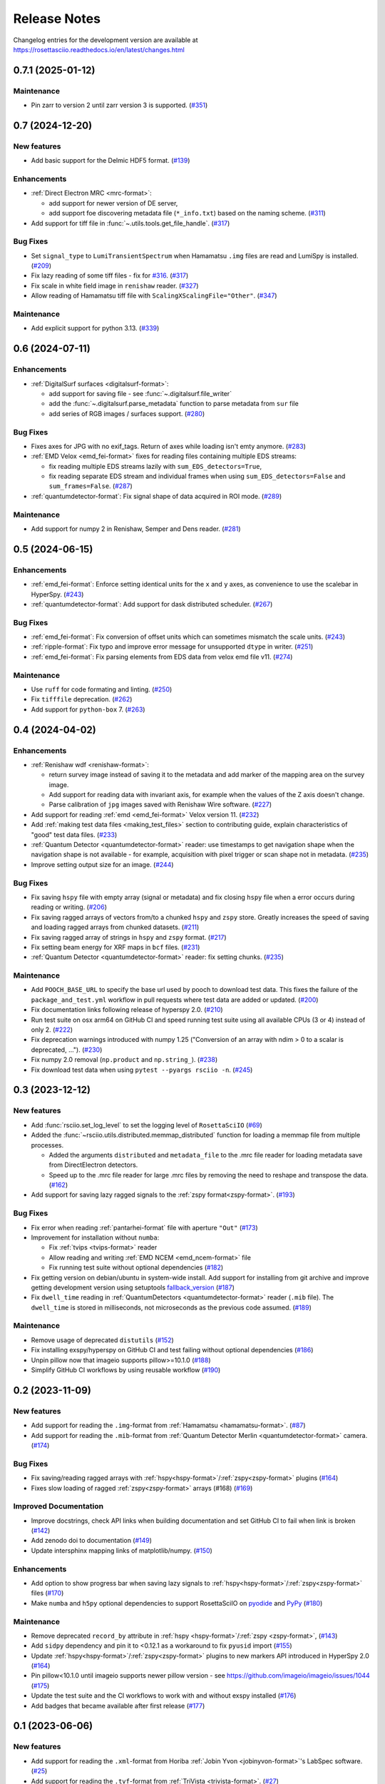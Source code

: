 Release Notes
*************

Changelog entries for the development version are available at
https://rosettasciio.readthedocs.io/en/latest/changes.html

.. towncrier-draft-entries:: |release| [UNRELEASED]

.. towncrier release notes start

0.7.1 (2025-01-12)
==================

Maintenance
-----------

- Pin zarr to version 2 until zarr version 3 is supported. (`#351 <https://github.com/hyperspy/rosettasciio/issues/351>`_)


0.7 (2024-12-20)
================

New features
------------

- Add basic support for the Delmic HDF5 format. (`#139 <https://github.com/hyperspy/rosettasciio/issues/139>`_)


Enhancements
------------

- :ref:`Direct Electron MRC <mrc-format>`:

  - add support for newer version of DE server,
  - add support foe discovering metadata file (``*_info.txt``) based on the naming scheme. (`#311 <https://github.com/hyperspy/rosettasciio/issues/311>`_)
- Add support for tiff file in :func:`~.utils.tools.get_file_handle`. (`#317 <https://github.com/hyperspy/rosettasciio/issues/317>`_)


Bug Fixes
---------

- Set ``signal_type`` to ``LumiTransientSpectrum`` when Hamamatsu ``.img`` files are read and LumiSpy is installed. (`#209 <https://github.com/hyperspy/rosettasciio/issues/209>`_)
- Fix lazy reading of some tiff files - fix for `#316 <https://github.com/hyperspy/rosettasciio/issues/316>`_. (`#317 <https://github.com/hyperspy/rosettasciio/issues/317>`_)
- Fix scale in white field image in ``renishaw`` reader. (`#327 <https://github.com/hyperspy/rosettasciio/issues/327>`_)
- Allow reading of Hamamatsu tiff file with ``ScalingXScalingFile="Other"``. (`#347 <https://github.com/hyperspy/rosettasciio/issues/347>`_)


Maintenance
-----------

- Add explicit support for python 3.13. (`#339 <https://github.com/hyperspy/rosettasciio/issues/339>`_)


0.6 (2024-07-11)
================

Enhancements
------------

- :ref:`DigitalSurf surfaces <digitalsurf-format>`:

  - add support for saving file - see :func:`~.digitalsurf.file_writer`
  - add the :func:`~.digitalsurf.parse_metadata` function to parse metadata from ``sur`` file
  - add series of RGB images / surfaces support. (`#280 <https://github.com/hyperspy/rosettasciio/issues/280>`_)


Bug Fixes
---------

- Fixes axes for JPG with no exif_tags. Return of axes while loading isn't emty anymore. (`#283 <https://github.com/hyperspy/rosettasciio/issues/283>`_)
- :ref:`EMD Velox <emd_fei-format>` fixes for reading files containing multiple EDS streams:

  - fix reading multiple EDS streams lazily with ``sum_EDS_detectors=True``,
  - fix reading separate EDS stream and individual frames when using ``sum_EDS_detectors=False`` and ``sum_frames=False``. (`#287 <https://github.com/hyperspy/rosettasciio/issues/287>`_)
- :ref:`quantumdetector-format`: Fix signal shape of data acquired in ROI mode. (`#289 <https://github.com/hyperspy/rosettasciio/issues/289>`_)


Maintenance
-----------

- Add support for numpy 2 in Renishaw, Semper and Dens reader. (`#281 <https://github.com/hyperspy/rosettasciio/issues/281>`_)


0.5 (2024-06-15)
================

Enhancements
------------

- :ref:`emd_fei-format`: Enforce setting identical units for the ``x`` and ``y`` axes, as convenience to use the scalebar in HyperSpy. (`#243 <https://github.com/hyperspy/rosettasciio/issues/243>`_)
- :ref:`quantumdetector-format`: Add support for dask distributed scheduler. (`#267 <https://github.com/hyperspy/rosettasciio/issues/267>`_)


Bug Fixes
---------

- :ref:`emd_fei-format`: Fix conversion of offset units which can sometimes mismatch the scale units. (`#243 <https://github.com/hyperspy/rosettasciio/issues/243>`_)
- :ref:`ripple-format`: Fix typo and improve error message for unsupported ``dtype`` in writer. (`#251 <https://github.com/hyperspy/rosettasciio/issues/251>`_)
- :ref:`emd_fei-format`: Fix parsing elements from EDS data from velox emd file v11. (`#274 <https://github.com/hyperspy/rosettasciio/issues/274>`_)


Maintenance
-----------

- Use ``ruff`` for code formating and linting. (`#250 <https://github.com/hyperspy/rosettasciio/issues/250>`_)
- Fix ``tifffile`` deprecation. (`#262 <https://github.com/hyperspy/rosettasciio/issues/262>`_)
- Add support for ``python-box`` 7. (`#263 <https://github.com/hyperspy/rosettasciio/issues/263>`_)


0.4 (2024-04-02)
================

Enhancements
------------

- :ref:`Renishaw wdf <renishaw-format>`:

  - return survey image instead of saving it to the metadata and add marker of the mapping area on the survey image.
  - Add support for reading data with invariant axis, for example when the values of the Z axis doesn't change.
  - Parse calibration of ``jpg`` images saved with Renishaw Wire software. (`#227 <https://github.com/hyperspy/rosettasciio/issues/227>`_)
- Add support for reading :ref:`emd <emd_fei-format>` Velox version 11. (`#232 <https://github.com/hyperspy/rosettasciio/issues/232>`_)
- Add :ref:`making test data files <making_test_files>` section to contributing guide, explain characteristics of "good" test data files. (`#233 <https://github.com/hyperspy/rosettasciio/issues/233>`_)
- :ref:`Quantum Detector <quantumdetector-format>` reader: use timestamps to get navigation shape when the navigation shape is not available - for example, acquisition with pixel trigger or scan shape not in metadata. (`#235 <https://github.com/hyperspy/rosettasciio/issues/235>`_)
- Improve setting output size for an image. (`#244 <https://github.com/hyperspy/rosettasciio/issues/244>`_)


Bug Fixes
---------

- Fix saving ``hspy`` file with empty array (signal or metadata) and fix closing ``hspy`` file when a error occurs during reading or writing. (`#206 <https://github.com/hyperspy/rosettasciio/issues/206>`_)
- Fix saving ragged arrays of vectors from/to a chunked ``hspy`` and ``zspy`` store.  Greatly increases the speed of saving and loading ragged arrays from chunked datasets. (`#211 <https://github.com/hyperspy/rosettasciio/issues/211>`_)
- Fix saving ragged array of strings in ``hspy`` and ``zspy`` format. (`#217 <https://github.com/hyperspy/rosettasciio/issues/217>`_)
- Fix setting beam energy for XRF maps in ``bcf`` files. (`#231 <https://github.com/hyperspy/rosettasciio/issues/231>`_)
- :ref:`Quantum Detector <quantumdetector-format>` reader: fix setting chunks. (`#235 <https://github.com/hyperspy/rosettasciio/issues/235>`_)


Maintenance
-----------

- Add ``POOCH_BASE_URL`` to specify the base url used by pooch to download test data. This fixes the failure of the ``package_and_test.yml`` workflow in pull requests where test data are added or updated. (`#200 <https://github.com/hyperspy/rosettasciio/issues/200>`_)
- Fix documentation links following release of hyperspy 2.0. (`#210 <https://github.com/hyperspy/rosettasciio/issues/210>`_)
- Run test suite on osx arm64 on GitHub CI and speed running test suite using all available CPUs (3 or 4) instead of only 2. (`#222 <https://github.com/hyperspy/rosettasciio/issues/222>`_)
- Fix deprecation warnings introduced with numpy 1.25 ("Conversion of an array with ndim > 0 to a scalar is deprecated, ..."). (`#230 <https://github.com/hyperspy/rosettasciio/issues/230>`_)
- Fix numpy 2.0 removal (``np.product`` and ``np.string_``). (`#238 <https://github.com/hyperspy/rosettasciio/issues/238>`_)
- Fix download test data when using ``pytest --pyargs rsciio -n``. (`#245 <https://github.com/hyperspy/rosettasciio/issues/245>`_)


0.3 (2023-12-12)
================

New features
------------

- Add :func:`rsciio.set_log_level` to set the logging level of ``RosettaSciIO`` (`#69 <https://github.com/hyperspy/rosettasciio/issues/69>`_)
- Added the :func:`~rsciio.utils.distributed.memmap_distributed` function for loading a memmap file
  from multiple processes.

  - Added the arguments ``distributed`` and ``metadata_file`` to the .mrc file reader for loading metadata
    save from DirectElectron detectors.
  - Speed up to the .mrc file reader for large .mrc files by removing the need to reshape
    and transpose the data. (`#162 <https://github.com/hyperspy/rosettasciio/issues/162>`_)
- Add support for saving lazy ragged signals to the :ref:`zspy format<zspy-format>`. (`#193 <https://github.com/hyperspy/rosettasciio/pull/193>`_)


Bug Fixes
---------

- Fix error when reading :ref:`pantarhei-format` file with aperture ``"Out"`` (`#173 <https://github.com/hyperspy/rosettasciio/issues/173>`_)
- Improvement for installation without ``numba``:

  - Fix :ref:`tvips <tvips-format>` reader
  - Allow reading and writing :ref:`EMD NCEM <emd_ncem-format>` file
  - Fix running test suite without optional dependencies (`#182 <https://github.com/hyperspy/rosettasciio/issues/182>`_)
- Fix getting version on debian/ubuntu in system-wide install. Add support for installing from git archive and improve getting development version using setuptools `fallback_version <https://setuptools-scm.readthedocs.io/en/latest/config>`_ (`#187 <https://github.com/hyperspy/rosettasciio/issues/187>`_)
- Fix ``dwell_time`` reading in :ref:`QuantumDetectors <quantumdetector-format>` reader (``.mib`` file). The
  ``dwell_time`` is stored in milliseconds, not microseconds as the previous code
  assumed. (`#189 <https://github.com/hyperspy/rosettasciio/issues/189>`_)


Maintenance
-----------

- Remove usage of deprecated ``distutils`` (`#152 <https://github.com/hyperspy/rosettasciio/issues/152>`_)
- Fix installing exspy/hyperspy on GitHub CI and test failing without optional dependencies (`#186 <https://github.com/hyperspy/rosettasciio/issues/186>`_)
- Unpin pillow now that imageio supports pillow>=10.1.0 (`#188 <https://github.com/hyperspy/rosettasciio/issues/188>`_)
- Simplify GitHub CI workflows by using reusable workflow (`#190 <https://github.com/hyperspy/rosettasciio/issues/190>`_)


.. _changes_0.2:

0.2 (2023-11-09)
================

New features
------------

- Add support for reading the ``.img``-format from :ref:`Hamamatsu <hamamatsu-format>`. (`#87 <https://github.com/hyperspy/rosettasciio/issues/87>`_)
- Add support for reading the ``.mib``-format from :ref:`Quantum Detector Merlin <quantumdetector-format>` camera. (`#174 <https://github.com/hyperspy/rosettasciio/issues/174>`_)


Bug Fixes
---------

- Fix saving/reading ragged arrays with :ref:`hspy<hspy-format>`/:ref:`zspy<zspy-format>` plugins (`#164 <https://github.com/hyperspy/rosettasciio/issues/164>`_)
- Fixes slow loading of ragged :ref:`zspy<zspy-format>` arrays (#168) (`#169 <https://github.com/hyperspy/rosettasciio/issues/169>`_)


Improved Documentation
----------------------

- Improve docstrings, check API links when building documentation and set GitHub CI to fail when link is broken (`#142 <https://github.com/hyperspy/rosettasciio/issues/142>`_)
- Add zenodo doi to documentation (`#149 <https://github.com/hyperspy/rosettasciio/issues/149>`_)
- Update intersphinx mapping links of matplotlib/numpy. (`#150 <https://github.com/hyperspy/rosettasciio/issues/150>`_)


Enhancements
------------

- Add option to show progress bar when saving lazy signals to :ref:`hspy<hspy-format>`/:ref:`zspy<zspy-format>` files (`#170 <https://github.com/hyperspy/rosettasciio/issues/170>`_)
- Make ``numba`` and ``h5py`` optional dependencies to support RosettaSciIO on `pyodide <https://pyodide.org/>`_ and `PyPy <https://www.pypy.org/>`_ (`#180 <https://github.com/hyperspy/rosettasciio/issues/180>`_)


Maintenance
-----------

- Remove deprecated ``record_by`` attribute in :ref:`hspy <hspy-format>`/:ref:`zspy <zspy-format>`, (`#143 <https://github.com/hyperspy/rosettasciio/issues/143>`_)
- Add ``sidpy`` dependency and pin it to <0.12.1 as a workaround to fix ``pyusid`` import (`#155 <https://github.com/hyperspy/rosettasciio/issues/155>`_)
- Update :ref:`hspy<hspy-format>`/:ref:`zspy<zspy-format>` plugins to new markers API introduced in HyperSpy 2.0 (`#164 <https://github.com/hyperspy/rosettasciio/issues/164>`_)
- Pin pillow<10.1.0 until imageio supports newer pillow version - see https://github.com/imageio/imageio/issues/1044 (`#175 <https://github.com/hyperspy/rosettasciio/issues/175>`_)
- Update the test suite and the CI workflows to work with and without exspy installed (`#176 <https://github.com/hyperspy/rosettasciio/issues/176>`_)
- Add badges that became available after first release (`#177 <https://github.com/hyperspy/rosettasciio/issues/177>`_)

.. _changes_0.1:

0.1 (2023-06-06)
================

New features
------------

- Add support for reading the ``.xml``-format from Horiba :ref:`Jobin Yvon <jobinyvon-format>`'s LabSpec software. (`#25 <https://github.com/hyperspy/rosettasciio/issues/25>`_)
- Add support for reading the ``.tvf``-format from :ref:`TriVista <trivista-format>`. (`#27 <https://github.com/hyperspy/rosettasciio/issues/27>`_)
- Add support for reading the ``.wdf``-format from :ref:`Renishaw's WIRE <renishaw-format>` software. (`#55 <https://github.com/hyperspy/rosettasciio/issues/55>`_)
- Added subclassing of ``.sur`` files in CL signal type and updated metadata parsing (`#98 <https://github.com/hyperspy/rosettasciio/issues/98>`_)
- Add optional kwarg to tiff reader ``multipage_as_list`` which when set to True uses ``pages`` interface and returns list of signal for every page with full metadata. (`#104 <https://github.com/hyperspy/rosettasciio/issues/104>`_)
- Add file reader and writer for PRZ files generated by :ref:`CEOS PantaRhei <pantarhei-format>` (`HyperSpy #2896 <https://github.com/hyperspy/hyperspy/issues/2896>`_)


Bug Fixes
---------

- Ensure that the ``.msa`` plugin handles ``SIGNALTYPE`` values according to the official format specification. (`#39 <https://github.com/hyperspy/rosettasciio/issues/39>`_)
- Fix error when reading Velox file containing FFT with an odd number of pixels (`#49 <https://github.com/hyperspy/rosettasciio/issues/49>`_)
- Fix error when reading JEOL ``.pts`` file with un-ordered frame list or when length of ``frame_start_index`` is smaller than the sweep count (`#68 <https://github.com/hyperspy/rosettasciio/issues/68>`_)
- Fix exporting scalebar with reciprocal units containing space (`#90 <https://github.com/hyperspy/rosettasciio/issues/90>`_)
- Fix array indexing bug when loading a ``sur`` file format containing spectra series. (`#98 <https://github.com/hyperspy/rosettasciio/issues/98>`_)
- For more robust xml to dict conversion, ``convert_xml_to_dict`` is replaced by ``XmlToDict`` (introduced by PR #111). (`#101 <https://github.com/hyperspy/rosettasciio/issues/101>`_)
- Fix bugs with reading non-FEI and Velox ``mrc`` files, improve documentation of ``mrc`` and ``mrcz`` file format. Closes `#71 <https://github.com/hyperspy/rosettasciio/issues/71>`_, `#91 <https://github.com/hyperspy/rosettasciio/issues/91>`_, `#93 <https://github.com/hyperspy/rosettasciio/issues/93>`_, `#96 <https://github.com/hyperspy/rosettasciio/issues/96>`_, `#130 <https://github.com/hyperspy/rosettasciio/issues/130>`_. (`#131 <https://github.com/hyperspy/rosettasciio/issues/131>`_)


Improved Documentation
----------------------

- Consolidate docstrings and documentation for all plugins (see also `#47 <https://github.com/hyperspy/rosettasciio/pull/47>`_, `#59 <https://github.com/hyperspy/rosettasciio/pull/59>`_, `#64 <https://github.com/hyperspy/rosettasciio/pull/64>`_, `#72 <https://github.com/hyperspy/rosettasciio/pull/72>`_) (`#76 <https://github.com/hyperspy/rosettasciio/issues/76>`_)
- Remove persistent search field in left sidebar since this makes finding the sidebar on narrow screens difficult.
  Set maximal major version of Sphinx to 5. (`#84 <https://github.com/hyperspy/rosettasciio/issues/84>`_)


Deprecations
------------

- Remove deprecated ``record_by`` attribute from file readers where remaining (`#102 <https://github.com/hyperspy/rosettasciio/issues/102>`_)


Enhancements
------------

- Recognise both byte and string object for ``NXdata`` tag in NeXus reader (`#112 <https://github.com/hyperspy/rosettasciio/issues/112>`_)


API changes
-----------

- Move, enhance and share xml to dict/list translation and other tools (new api for devs) from ``Bruker._api`` to utils:
  ``utils.date_time_tools.msfiletime_to_unix`` function to convert the uint64 MSFILETIME to  datetime.datetime object.
  ``utils.tools.sanitize_msxml_float`` function to sanitize some MSXML generated xml where comma is used as float decimal separator.
  ``utils.tools.XmlToDict`` Xml to dict/list translator class with rich customization options as kwargs, and main method for translation ``dictionarize`` (`#111 <https://github.com/hyperspy/rosettasciio/issues/111>`_)


Maintenance
-----------

- Initiate GitHub actions for tests and documentation. (`#1 <https://github.com/hyperspy/rosettasciio/issues/1>`_)
- Initiate towncrier changelog and create templates for PRs and issues. (`#3 <https://github.com/hyperspy/rosettasciio/issues/3>`_)
- Add github CI workflow to check links, build docs and push to the ``gh-pages`` branch. Fix links and add EDAX reference file specification (`#4 <https://github.com/hyperspy/rosettasciio/issues/4>`_)
- Add azure pipelines CI to run test suite using conda-forge packages. Add pytest and coverage configuration in ``pyproject.toml`` (`#6 <https://github.com/hyperspy/rosettasciio/issues/6>`_)
- Fix minimum install, add corresponding tests build and tidy up leftover code (`#13 <https://github.com/hyperspy/rosettasciio/issues/13>`_)
- Fixes and code consistency improvements based on analysis provided by lgtm.org (`#23 <https://github.com/hyperspy/rosettasciio/issues/23>`_)
- Added github action for code scanning using the codeQL engine. (`#26 <https://github.com/hyperspy/rosettasciio/issues/26>`_)
- Following the deprecation cycle announced in `HyperSpy <https://hyperspy.org/hyperspy-doc/v2.0/changes.html>`_,
  the following keywords and attributes have been removed:

  - :ref:`Bruker composite file (BCF) <bruker-format>`: The ``'spectrum'`` option for the
    ``select_type`` parameter was removed. Use 'spectrum_image' instead.
  - :ref:`Electron Microscopy Dataset (EMD) NCEM <emd_ncem-format>`: Using the
    keyword ``'dataset_name'`` was removed, use ``'dataset_path'`` instead.
  - :ref:`NeXus data format <nexus-format>`: The ``dataset_keys``, ``dataset_paths``
    and ``metadata_keys`` keywords were removed. Use ``dataset_key``, ``dataset_path``
    and ``metadata_key`` instead. (`#30 <https://github.com/hyperspy/rosettasciio/issues/30>`_)
- Unify the ``format_name`` scheme of IO plugins using ``name`` instead and add ``name_aliases`` (list) for backwards compatibility. (`#35 <https://github.com/hyperspy/rosettasciio/issues/35>`_)
- Add drone CI to test on ``arm64``/``aarch64`` platform (`#42 <https://github.com/hyperspy/rosettasciio/issues/42>`_)
- Unify naming of folders/submodules to match documented format ``name`` (`#81 <https://github.com/hyperspy/rosettasciio/issues/81>`_)
- Add black as a development dependency.
  Add pre-commit configuration file with black code style check, which when installed will require changes to pass a style check before commiting. (`#86 <https://github.com/hyperspy/rosettasciio/issues/86>`_)
- Add support for python-box 7 (`#100 <https://github.com/hyperspy/rosettasciio/issues/100>`_)
- Migrate to API v3 of ``imageio.v3`` (`#106 <https://github.com/hyperspy/rosettasciio/issues/106>`_)
- Add explicit support for python 3.11 and drop support for python 3.6, 3.7 (`#109 <https://github.com/hyperspy/rosettasciio/issues/109>`_)
- Remove test data from packaging and download them when necessary (`#123 <https://github.com/hyperspy/rosettasciio/issues/123>`_)
- Define packaging in ``pyproject.toml`` and keep ``setup.py`` to handle compilation of C extension (`#125 <https://github.com/hyperspy/rosettasciio/issues/125>`_)
- Add release GitHub workflow to automate release process and add corresponding documentation in `releasing_guide.md <https://github.com/hyperspy/rosettasciio/blob/main/releasing_guide.md>`_ (`#126 <https://github.com/hyperspy/rosettasciio/issues/126>`_)
- Add pre-commit hook to update test data registry and pre-commit.ci to run from pull request (`#129 <https://github.com/hyperspy/rosettasciio/issues/129>`_)
- Tidy up ``rsciio`` namespace: privatise ``docstrings``, move ``conftest.py`` and ``exceptions`` to tests and utils folder, respectively (`#132 <https://github.com/hyperspy/rosettasciio/issues/132>`_)


Initiation (2022-07-23)
=======================

- RosettaSciIO was split out of the `HyperSpy repository 
  <https://github.com/hyperspy/hyperspy>`_ on July 23, 2022. The IO-plugins
  and related functions so far developed in HyperSpy were moved to this
  new repository.

